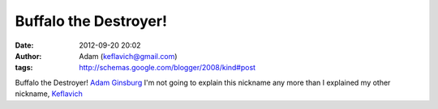 Buffalo the Destroyer!
######################
:date: 2012-09-20 20:02
:author: Adam (keflavich@gmail.com)
:tags: http://schemas.google.com/blogger/2008/kind#post

Buffalo the Destroyer!
`Adam Ginsburg`_
I'm not going to explain this nickname any more than I explained my
other nickname, `Keflavich`_

.. _Adam Ginsburg: casa.colorado.edu/~ginsbura/index.htm
.. _Keflavich: http://casa.colorado.edu/~ginsbura/about.htm
